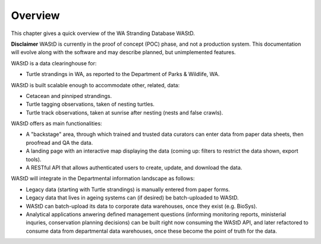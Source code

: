 ========
Overview
========

This chapter gives a quick overview of the WA Stranding Database WAStD.

**Disclaimer** WAStD is currently in the proof of concept (POC) phase, and not a
production system. This documentation will evolve along with the software
and may describe planned, but unimplemented features.

WAStD is a data clearinghouse for:

* Turtle strandings in WA, as reported to the Department of Parks & Wildlife, WA.

WAStD is built scalable enough to accommodate other, related, data:

* Cetacean and pinniped strandings.
* Turtle tagging observations, taken of nesting turtles.
* Turtle track observations, taken at sunrise after nesting (nests and false crawls).

WAStD offers as main functionalities:

* A "backstage" area, through which trained and trusted data curators can enter
  data from paper data sheets, then proofread and QA the data.
* A landing page with an interactive map displaying the data (coming up: filters
  to restrict the data shown, export tools).
* A RESTful API that allows authenticated users to create, update, and download
  the data.

WAStD will integrate in the Departmental information landscape as follows:

* Legacy data (starting with Turtle strandings) is manually entered from paper forms.
* Legacy data that lives in ageing systems can (if desired) be batch-uploaded to WAStD.
* WAStD can batch-upload its data to corporate data warehouses, once they exist (e.g. BioSys).
* Analytical applications anwering defined management questions (informing
  monitoring reports, ministerial inquries, conservation planning decisions) can be
  built right now consuming the WAStD API, and later refactored to consume data from
  departmental data warehouses, once these become the point of truth for the data.
